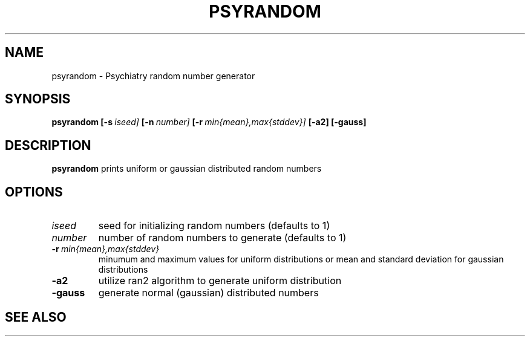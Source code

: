 .\" @(#)psyrandom.1;
.TH PSYRANDOM 1 "16 October 1998" "CNU Tools" "CNU Tools"
.SH NAME
psyrandom \- Psychiatry random number generator
.SH SYNOPSIS
.PD 0
.B psyrandom
.BI [\-s \ iseed]
.BI [\-n \ number]
.BI [\-r \ min{mean},max{stddev}]
.B [\-a2] [\-gauss]
.PD
.SH DESCRIPTION
.LP
.B psyrandom
prints uniform or gaussian distributed random numbers
.SH OPTIONS
.TP
.I iseed
seed for initializing random numbers (defaults to 1)
.TP
.I number
number of random numbers to generate (defaults to 1)
.TP
.BI \-r \ min{mean},max{stddev}
minumum and maximum values for uniform distributions or mean and
standard deviation for gaussian distributions
.TP
.B \-a2
utilize ran2 algorithm to generate uniform distribution
.TP
.B \-gauss
generate normal (gaussian) distributed numbers
.SH "SEE ALSO"


